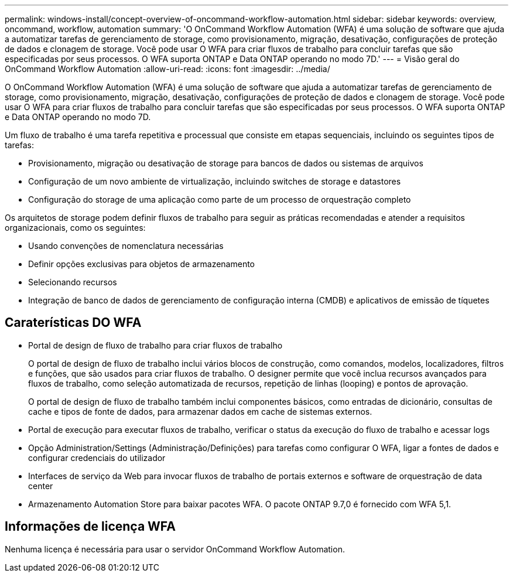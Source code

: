 ---
permalink: windows-install/concept-overview-of-oncommand-workflow-automation.html 
sidebar: sidebar 
keywords: overview, oncommand, workflow, automation 
summary: 'O OnCommand Workflow Automation (WFA) é uma solução de software que ajuda a automatizar tarefas de gerenciamento de storage, como provisionamento, migração, desativação, configurações de proteção de dados e clonagem de storage. Você pode usar O WFA para criar fluxos de trabalho para concluir tarefas que são especificadas por seus processos. O WFA suporta ONTAP e Data ONTAP operando no modo 7D.' 
---
= Visão geral do OnCommand Workflow Automation
:allow-uri-read: 
:icons: font
:imagesdir: ../media/


[role="lead"]
O OnCommand Workflow Automation (WFA) é uma solução de software que ajuda a automatizar tarefas de gerenciamento de storage, como provisionamento, migração, desativação, configurações de proteção de dados e clonagem de storage. Você pode usar O WFA para criar fluxos de trabalho para concluir tarefas que são especificadas por seus processos. O WFA suporta ONTAP e Data ONTAP operando no modo 7D.

Um fluxo de trabalho é uma tarefa repetitiva e processual que consiste em etapas sequenciais, incluindo os seguintes tipos de tarefas:

* Provisionamento, migração ou desativação de storage para bancos de dados ou sistemas de arquivos
* Configuração de um novo ambiente de virtualização, incluindo switches de storage e datastores
* Configuração do storage de uma aplicação como parte de um processo de orquestração completo


Os arquitetos de storage podem definir fluxos de trabalho para seguir as práticas recomendadas e atender a requisitos organizacionais, como os seguintes:

* Usando convenções de nomenclatura necessárias
* Definir opções exclusivas para objetos de armazenamento
* Selecionando recursos
* Integração de banco de dados de gerenciamento de configuração interna (CMDB) e aplicativos de emissão de tíquetes




== Caraterísticas DO WFA

* Portal de design de fluxo de trabalho para criar fluxos de trabalho
+
O portal de design de fluxo de trabalho inclui vários blocos de construção, como comandos, modelos, localizadores, filtros e funções, que são usados para criar fluxos de trabalho. O designer permite que você inclua recursos avançados para fluxos de trabalho, como seleção automatizada de recursos, repetição de linhas (looping) e pontos de aprovação.

+
O portal de design de fluxo de trabalho também inclui componentes básicos, como entradas de dicionário, consultas de cache e tipos de fonte de dados, para armazenar dados em cache de sistemas externos.

* Portal de execução para executar fluxos de trabalho, verificar o status da execução do fluxo de trabalho e acessar logs
* Opção Administration/Settings (Administração/Definições) para tarefas como configurar O WFA, ligar a fontes de dados e configurar credenciais do utilizador
* Interfaces de serviço da Web para invocar fluxos de trabalho de portais externos e software de orquestração de data center
* Armazenamento Automation Store para baixar pacotes WFA. O pacote ONTAP 9.7,0 é fornecido com WFA 5,1.




== Informações de licença WFA

Nenhuma licença é necessária para usar o servidor OnCommand Workflow Automation.
